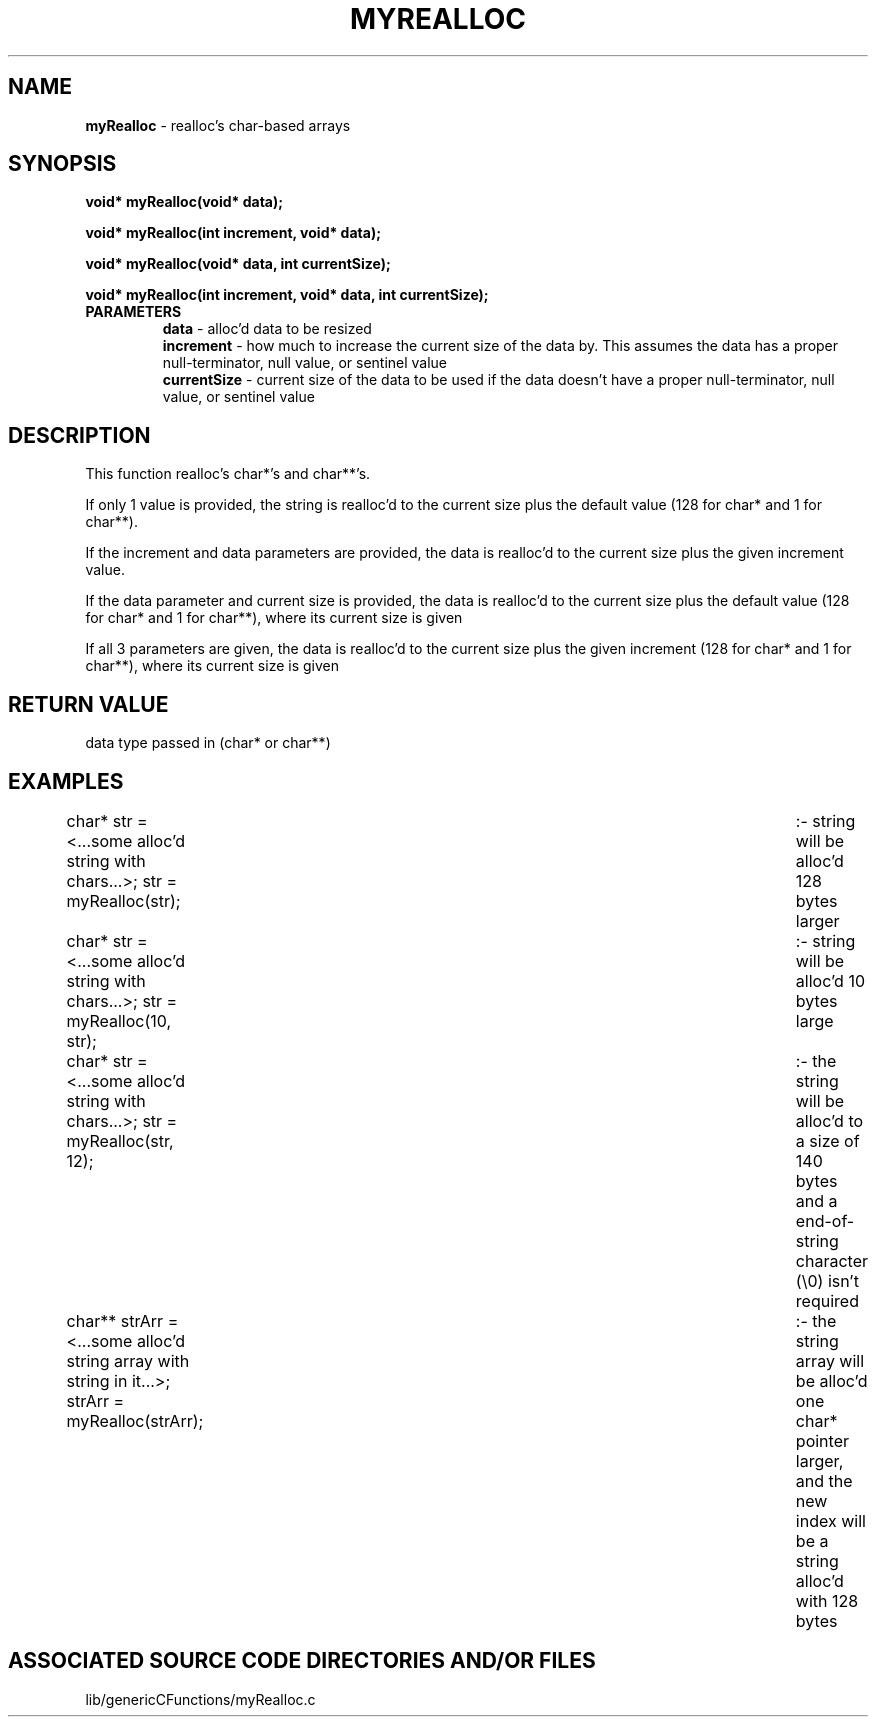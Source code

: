 .TH MYREALLOC 3 "2020" "MY REALLOC FUNCTION"
.SH NAME
.PP
\fBmyRealloc\fR - realloc's char-based arrays
.SH SYNOPSIS
.PP
\fBvoid* myRealloc(void* data);\fR

\fBvoid* myRealloc(int increment, void* data);\fR

\fBvoid* myRealloc(void* data, int currentSize);\fR

\fBvoid* myRealloc(int increment, void* data, int currentSize);\fR
.TP
.B PARAMETERS
\fBdata\fR - alloc'd data to be resized
.br
\fBincrement\fR - how much to increase the current size of the data by. This assumes the data has a proper null-terminator, null value, or sentinel value
.br
\fBcurrentSize\fR - current size of the data to be used if the data doesn't have a proper null-terminator, null value, or sentinel value
.SH DESCRIPTION
.PP
This function realloc's char*'s and char**'s.

If only 1 value is provided, the string is realloc'd to the current size plus the default value (128 for char* and 1 for char**).

If the increment and data parameters are provided, the data is realloc'd to the current size plus the given increment value.

If the data parameter and current size is provided, the data is realloc'd to the current size plus the default value (128 for char* and 1 for char**), where its current size is given

If all 3 parameters are given, the data is realloc'd to the current size plus the given increment (128 for char* and 1 for char**), where its current size is given
.SH RETURN VALUE
.PP
data type passed in (char* or char**)
.SH EXAMPLES
.PP
char* str = <...some alloc'd string with chars...>; str = myRealloc(str); 	:- string will be alloc'd 128 bytes larger

char* str = <...some alloc'd string with chars...>; str = myRealloc(10, str);	:- string will be alloc'd 10 bytes large

char* str = <...some alloc'd string with chars...>; str = myRealloc(str, 12);	:- the string will be alloc'd to a size of 140 bytes and a end-of-string character (\\0) isn't required

char** strArr = <...some alloc'd string array with string in it...>; strArr = myRealloc(strArr);	:- the string array will be alloc'd one char* pointer larger, and the new index will be a string alloc'd with 128 bytes
.SH ASSOCIATED SOURCE CODE DIRECTORIES AND/OR FILES
.PP
lib/genericCFunctions/myRealloc.c
